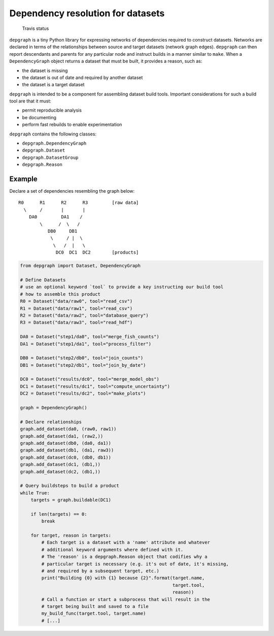 Dependency resolution for datasets
==================================

.. figure:: https://travis-ci.org/njwilson23/depgraph.svg?branch=master
   :alt: Travis status

   Travis status

``depgraph`` is a tiny Python library for expressing networks of
dependencies required to construct datasets. Networks are declared in
terms of the relationships between source and target datasets (network
graph edges). ``depgraph`` can then report descendants and parents for
any particular node and instruct builds in a manner similar to ``make``.
When a ``DependencyGraph`` object returns a dataset that must be built,
it provides a reason, such as:

-  the dataset is missing
-  the dataset is out of date and required by another dataset
-  the dataset is a target dataset

``depgraph`` is intended to be a component for assembling dataset build
tools. Important considerations for such a build tool are that it must:

-  permit reproducible analysis
-  be documenting
-  perform fast rebuilds to enable experimentation

``depgraph`` contains the following classes:

-  ``depgraph.DependencyGraph``
-  ``depgraph.Dataset``
-  ``depgraph.DatasetGroup``
-  ``depgraph.Reason``

Example
-------

Declare a set of dependencies resembling the graph below:

::

         R0      R1      R2      R3         [raw data]
           \     /       |       |
             DA0         DA1    /
                 \      /  \   /
                    DB0     DB1
                     \     / |  \
                      \   /  |   \
                       DC0  DC1  DC2        [products]

.. code:: python

    from depgraph import Dataset, DependencyGraph

    # Define Datasets
    # use an optional keyword `tool` to provide a key instructing our build tool
    # how to assemble this product
    R0 = Dataset("data/raw0", tool="read_csv")
    R1 = Dataset("data/raw1", tool="read_csv")
    R2 = Dataset("data/raw2", tool="database_query")
    R3 = Dataset("data/raw3", tool="read_hdf")

    DA0 = Dataset("step1/da0", tool="merge_fish_counts")
    DA1 = Dataset("step1/da1", tool="process_filter")

    DB0 = Dataset("step2/db0", tool="join_counts")
    DB1 = Dataset("step2/db1", tool="join_by_date")

    DC0 = Dataset("results/dc0", tool="merge_model_obs")
    DC1 = Dataset("results/dc1", tool="compute_uncertainty")
    DC2 = Dataset("results/dc2", tool="make_plots")

    graph = DependencyGraph()

    # Declare relationships
    graph.add_dataset(da0, (raw0, raw1))
    graph.add_dataset(da1, (raw2,))
    graph.add_dataset(db0, (da0, da1))
    graph.add_dataset(db1, (da1, raw3))
    graph.add_dataset(dc0, (db0, db1))
    graph.add_dataset(dc1, (db1,))
    graph.add_dataset(dc2, (db1,))

    # Query buildsteps to build a product
    while True:
        targets = graph.buildable(DC1)

        if len(targets) == 0:
            break

        for target, reason in targets:
            # Each target is a dataset with a 'name' attribute and whatever
            # additional keyword arguments where defined with it.
            # The 'reason' is a depgraph.Reason object that codifies why a
            # particular target is necessary (e.g. it's out of date, it's missing,
            # and required by a subsequent target, etc.)
            print("Building {0} with {1} because {2}".format(target.name,
                                                             target.tool,
                                                             reason))
            # Call a function or start a subprocess that will result in the
            # target being built and saved to a file
            my_build_func(target.tool, target.name)
            # [...]
